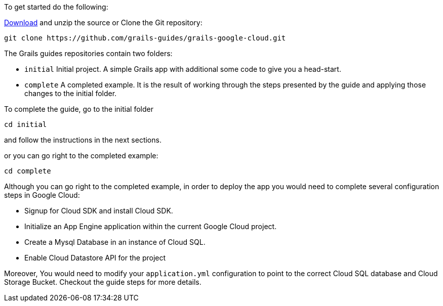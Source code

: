 To get started do the following:

https://github.com/grails-guides/grails-google-cloud/archive/master.zip[Download]
and unzip the source or Clone the Git repository:

[source, bash]
----
git clone https://github.com/grails-guides/grails-google-cloud.git
----

The Grails guides repositories contain two folders:

- `initial` Initial project. A simple Grails app with additional some code to give you a head-start.

- `complete` A completed example. It is the result of working through the steps presented by the guide and applying those changes to the initial folder.

To complete the guide, go to the initial folder

`cd initial`

and follow the instructions in the next sections.

or you can go right to the completed example:

`cd complete`

Although you can go right to the completed example, in order to deploy the app you
would need to complete several configuration steps in Google Cloud:

- Signup for Cloud SDK and install Cloud SDK.

- Initialize an App Engine application within the current Google Cloud project.

- Create a Mysql Database in an instance of Cloud SQL.

- Enable Cloud Datastore API for the project

Moreover, You would need to modify your `application.yml` configuration to point
to the correct Cloud SQL database and Cloud Storage Bucket. Checkout the guide
steps for more details.
